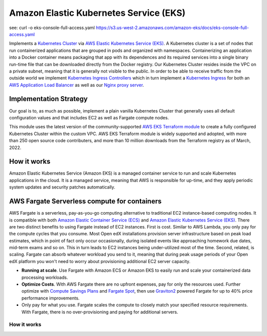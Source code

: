 Amazon Elastic Kubernetes Service (EKS)
=======================================

see: curl -o eks-console-full-access.yaml https://s3.us-west-2.amazonaws.com/amazon-eks/docs/eks-console-full-access.yaml

Implements a `Kubernetes Cluster <https://kubernetes.io/docs/concepts/overview/what-is-kubernetes/>`_ via `AWS Elastic Kubernetes Service (EKS) <https://aws.amazon.com/kubernetes/>`_. A Kubernetes cluster is a set of nodes that run containerized applications that are grouped in pods and organized with namespaces. Containerizing an application into a Docker container means packaging that app with its dependences and its required services into a single binary run-time file that can be downloaded directly from the Docker registry.
Our Kubernetes Cluster resides inside the VPC on a private subnet, meaning that it is generally not visible to the public. In order to be able to receive traffic from the outside world we implement `Kubernetes Ingress Controllers <https://kubernetes.io/docs/concepts/services-networking/ingress-controllers/>`_ which in turn implement a `Kubernetes Ingress <https://kubernetes.io/docs/concepts/services-networking/ingress/>`_
for both an `AWS Application Load Balancer <https://docs.aws.amazon.com/elasticloadbalancing/latest/application/introduction.html>`_ as well as our `Nginx proxy server <https://www.nginx.com/>`_.

Implementation Strategy
-----------------------

Our goal is to, as much as possible, implement a plain vanilla Kubernetes Cluster that generally uses all default configuration values and that includes EC2 as well as Fargate compute nodes.

This module uses the latest version of the community-supported `AWS EKS Terraform module <https://registry.terraform.io/modules/terraform-aws-modules/eks/aws/latest>`_ to create a fully configured Kubernetes Cluster within the custom VPC.
AWS EKS Terraform module is widely supported and adopted, with more than 250 open source code contributers, and more than 10 million downloads from the Terraform registry as of March, 2022.

How it works
------------

Amazon Elastic Kubernetes Service (Amazon EKS) is a managed container service to run and scale Kubernetes applications in the cloud. It is a managed service, meaning that AWS is responsible for up-time, and they apply periodic system updates and security patches automatically.

.. image:: doc/diagram-eks.png
  :width: 100%
  :alt: EKS Diagram


AWS Fargate Serverless compute for containers
---------------------------------------------

AWS Fargate is a serverless, pay-as-you-go computing alternative to traditional EC2 instance-based computing nodes. It is compatible with both `Amazon Elastic Container Service (ECS) <https://aws.amazon.com/ecs/>`_ and `Amazon Elastic Kubernetes Service (EKS) <https://aws.amazon.com/kubernetes/>`_.
There are two distinct benefits to using Fargate instead of EC2 instances. First is cost. Similar to AWS Lambda, you only pay for the compute cycles that you consume. Most Open edX installations provision server infrastructure based on peak load estimates, which in point of fact only occur occasionally, during isolated events like approaching homework due dates, mid-term exams and so on. This in turn leads to EC2 instances being under-utilized most of the time.
Second, related, is scaling. Fargate can absorb whatever workload you send to it, meaning that during peak usage periods of your Open edX platform you won't need to worry about provisioning additional EC2 server capacity.


- **Running at scale**. Use Fargate with Amazon ECS or Amazon EKS to easily run and scale your containerized data processing workloads.
- **Optimize Costs**. With AWS Fargate there are no upfront expenses, pay for only the resources used. Further optimize with `Compute Savings Plans <https://aws.amazon.com/savingsplans/compute-pricing/>`_ and `Fargate Spot <https://aws.amazon.com/blogs/aws/aws-fargate-spot-now-generally-available/>`_, then use `Graviton2 <https://aws.amazon.com/ec2/graviton/>`_ powered Fargate for up to 40% price performance improvements.
- Only pay for what you use. Fargate scales the compute to closely match your specified resource requirements. With Fargate, there is no over-provisioning and paying for additional servers.

How it works
~~~~~~~~~~~~

.. image:: doc/diagram-fargate.png
  :width: 100%
  :alt: Fargate Diagram

